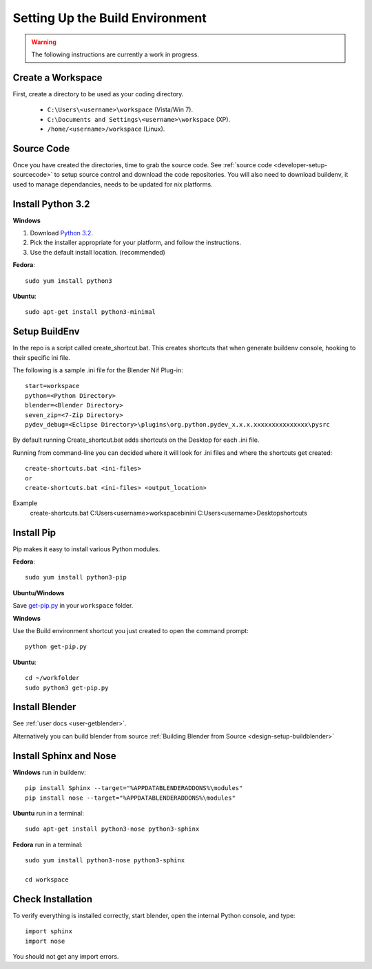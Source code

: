 Setting Up the Build Environment
================================

.. warning::

    The following instructions are currently a work in progress.

Create a Workspace
------------------

First, create a directory to be used as your coding directory.

 * ``C:\Users\<username>\workspace`` (Vista/Win 7).
 * ``C:\Documents and Settings\<username>\workspace`` (XP).
 * ``/home/<username>/workspace`` (Linux).


Source Code
-----------

Once you have created the directories, time to grab the source code.
See :ref:`source code <developer-setup-sourcecode>` to setup source control and download the code repositories.
You will also need to download buildenv, it used to manage dependancies, needs to be updated for nix platforms.
 
Install Python 3.2
------------------

**Windows**

#. Download `Python 3.2 <http://www.python.org/download/releases/3.2.3/>`_.

#. Pick the installer appropriate for your platform, and follow the instructions.

#. Use the default install location. (recommended)

**Fedora**::

   sudo yum install python3

**Ubuntu**::

   sudo apt-get install python3-minimal
 

Setup BuildEnv
--------------

In the repo is a script called create_shortcut.bat.
This creates shortcuts that when generate buildenv console, hooking to their specific ini file.

The following is a sample .ini file for the Blender Nif Plug-in::

   start=workspace
   python=<Python Directory>
   blender=<Blender Directory>
   seven_zip=<7-Zip Directory>
   pydev_debug=<Eclipse Directory>\plugins\org.python.pydev_x.x.x.xxxxxxxxxxxxxxx\pysrc
   
By default running Create_shortcut.bat adds shortcuts on the Desktop for each .ini file.

Running from command-line you can decided where it will look for .ini files and where the shortcuts get created::

   create-shortcuts.bat <ini-files>
   or
   create-shortcuts.bat <ini-files> <output_location>

Example
   create-shortcuts.bat C:\Users\<username>\workspace\bin\ini C:\Users\<username>\Desktop\shortcuts
   
  
Install Pip
-----------

Pip makes it easy to install various Python modules.

**Fedora**::

   sudo yum install python3-pip

**Ubuntu/Windows**

Save `get-pip.py <https://raw.github.com/pypa/pip/master/contrib/get-pip.py>`_
in your ``workspace`` folder.

**Windows**

Use the Build environment shortcut you just created to open the command prompt::

   python get-pip.py

**Ubuntu**::

   cd ~/workfolder
   sudo python3 get-pip.py


Install Blender
---------------

See :ref:`user docs <user-getblender>`.


Alternatively you can build blender from source :ref:`Building Blender from Source <design-setup-buildblender>`

Install Sphinx and Nose
-----------------------

**Windows** run in buildenv::

   pip install Sphinx --target="%APPDATABLENDERADDONS%\modules"
   pip install nose --target="%APPDATABLENDERADDONS%\modules"

**Ubuntu** run in a terminal::

   sudo apt-get install python3-nose python3-sphinx


**Fedora** run in a terminal::

   sudo yum install python3-nose python3-sphinx
   
   cd workspace



Check Installation
------------------

To verify everything is installed correctly, start blender, open the internal Python console,
and type::

   import sphinx
   import nose

You should not get any import errors.



